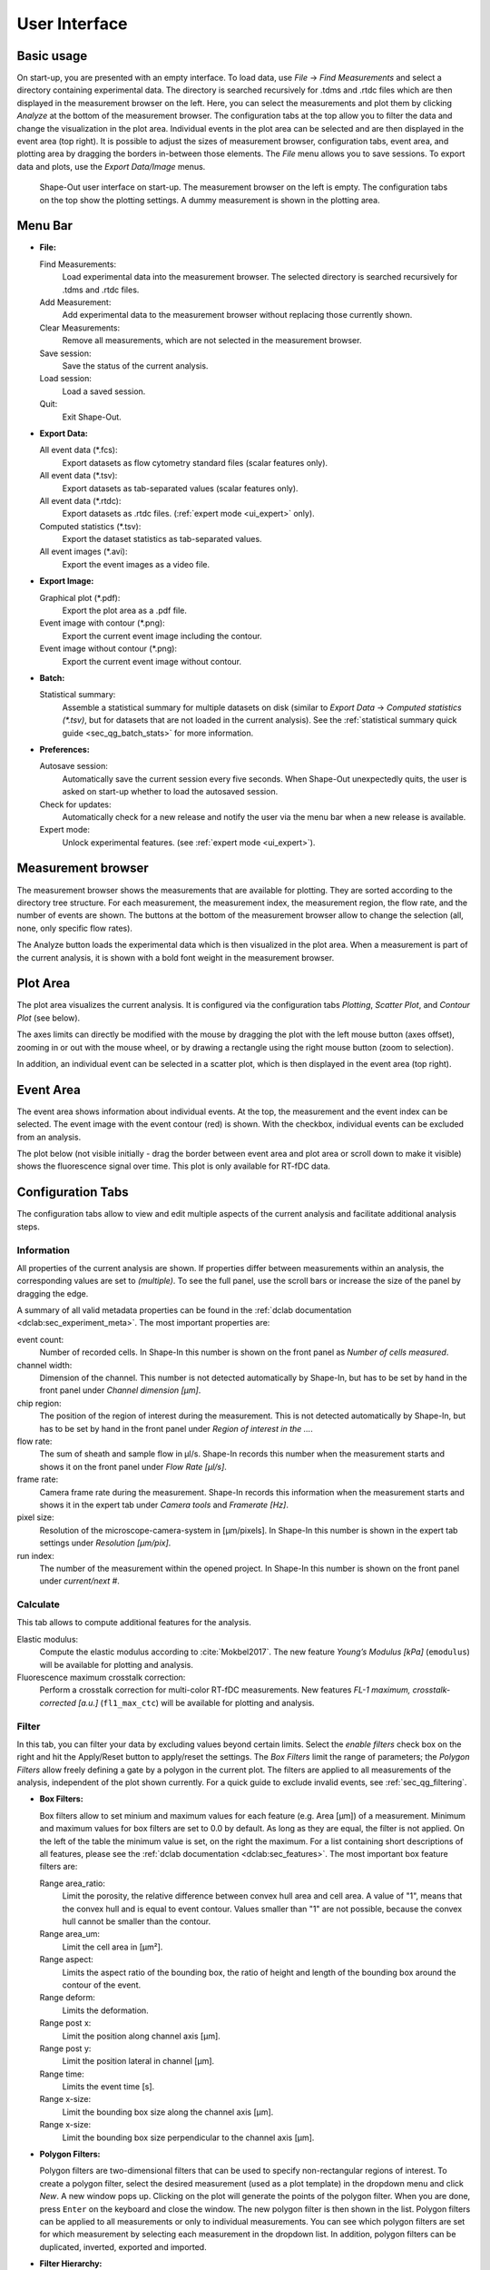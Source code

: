 ==============
User Interface
==============

Basic usage
===========
On start-up, you are presented with an empty interface. To load data,
use *File* → *Find Measurements* and select a directory containing experimental
data. The directory is searched recursively for .tdms and .rtdc files which
are then displayed in the measurement browser on the left. Here, you can select
the measurements and plot them by clicking *Analyze* at the bottom of the
measurement browser. The configuration tabs at the top allow you to filter the data
and change the visualization in the plot area. Individual events in the plot
area can be selected and are then displayed in the event area (top right).
It is possible to adjust the sizes of measurement browser, configuration tabs,
event area, and plotting area by dragging the borders in-between those elements.
The *File* menu allows you to save sessions.
To export data and plots, use the *Export Data/Image* menus.  

.. figure:: scrots/main.png
    :target: _images/main.png

    Shape-Out user interface on start-up. The measurement browser on the
    left is empty. The configuration tabs on the top show the plotting
    settings. A dummy measurement is shown in the plotting area.  


Menu Bar
========
.. image:: scrots/menu.png
    :target: _images/menu.png
    :align: right

- **File:**

  Find Measurements:
    Load experimental data into the measurement browser.
    The selected directory is searched recursively for .tdms and .rtdc files.

  Add Measurement:
    Add experimental data to the measurement browser
    without replacing those currently shown.

  Clear Measurements:
    Remove all measurements, which are
    not selected in the measurement browser.

  Save session:
    Save the status of the current analysis.

  Load session:
    Load a saved session.

  Quit:
    Exit Shape-Out.


- **Export Data:**

  All event data (\*.fcs):
    Export datasets as flow cytometry standard files
    (scalar features only).

  All event data (\*.tsv):
    Export datasets as tab-separated values
    (scalar features only).

  All event data (\*.rtdc):
    Export datasets as .rtdc files.
    (:ref:`expert mode <ui_expert>` only).

  Computed statistics (\*.tsv):
    Export the dataset statistics as
    tab-separated values. 

  All event images (\*.avi):
    Export the event images as a video file.


- **Export Image:**

  Graphical plot (\*.pdf):
    Export the plot area as a .pdf file.

  Event image with contour (\*.png):
    Export the current event image
    including the contour.

  Event image without contour (\*.png):
    Export the current event image
    without contour.


- **Batch:**

  Statistical summary:
    Assemble a statistical summary for multiple datasets on disk
    (similar to *Export Data* → *Computed statistics (\*.tsv)*, but for
    datasets that are not loaded in the current analysis). See the
    :ref:`statistical summary quick guide <sec_qg_batch_stats>` for more
    information.


- **Preferences:**

  Autosave session:
    Automatically save the current session every five
    seconds. When Shape-Out unexpectedly quits, the user is asked on start-up
    whether to load the autosaved session.

  Check for updates:
    Automatically check for a new release and notify
    the user via the menu bar when a new release is available.

  Expert mode:
    Unlock experimental features.
    (see :ref:`expert mode <ui_expert>`).


Measurement browser
===================
.. image:: scrots/measurement_browser.png
    :target: _images/measurement_browser.png
    :align: right

The measurement browser shows the measurements that are available for
plotting. They are sorted according to the directory tree structure.
For each measurement, the measurement index, the measurement region, the
flow rate, and the number of events are shown.
The buttons at the bottom of the measurement browser allow to change
the selection (all, none, only specific flow rates).

The Analyze button loads the experimental data which is then visualized
in the plot area.
When a measurement is part of the current analysis, it is shown with a
bold font weight in the measurement browser.


Plot Area
=========
.. image:: scrots/plot_area.png
    :target: _images/plot_area.png
    :scale: 50%
    :align: right

The plot area visualizes the current analysis. It is configured via the
configuration tabs *Plotting*, *Scatter Plot*, and *Contour Plot* (see below). 

The axes limits can directly be modified with the mouse by dragging the plot
with the left mouse button (axes offset), zooming in or out with the
mouse wheel, or by drawing a rectangle using the right mouse button (zoom
to selection). 

In addition, an individual event can be selected in a scatter plot,
which is then displayed in the event area (top right).


Event Area
==========
.. image:: scrots/event_area.png
    :target: _images/event_area.png
    :align: right
    :scale: 50%

The event area shows information about individual events. At the top, the
measurement and the event index can be selected. The event image with
the event contour (red) is shown. With the checkbox, individual
events can be excluded from an analysis.

The plot below (not visible initially - drag the border between event area
and plot area or scroll down to make it visible) shows the fluorescence
signal over time. This plot is only available for RT-fDC data.


Configuration Tabs
==================
.. image:: scrots/config_tabs.png
    :target: _images/config_tabs.png
    :align: right
    :scale: 50%

The configuration tabs allow to view and edit multiple aspects of the
current analysis and facilitate additional analysis steps.

Information
-----------
All properties of the current analysis are shown. If properties differ
between measurements within an analysis, the corresponding values are
set to *(multiple)*. To see the full panel, use the scroll bars or
increase the size of the panel by dragging the edge.

A summary of all valid metadata properties can be found in the
:ref:`dclab documentation <dclab:sec_experiment_meta>`. The most important
properties are:

event count:
  Number of recorded cells. In Shape-In this number is shown on the front
  panel as *Number of cells measured*.

channel width:
  Dimension of the channel. This number is not detected automatically
  by Shape-In, but has to be set by hand in the front panel
  under *Channel dimension [µm]*.

chip region:
  The position of the region of interest during the measurement.
  This is not detected automatically by Shape-In, but has to be set
  by hand in the front panel under *Region of interest in the …*.

flow rate:
  The sum of sheath and sample flow in µl/s. Shape-In records this
  number when the measurement starts and shows it on the front panel
  under *Flow Rate [µl/s]*.

frame rate:
  Camera frame rate during the measurement. Shape-In records this information
  when the measurement starts and shows it in the expert tab under
  *Camera tools* and *Framerate [Hz]*.

pixel size:
  Resolution of the microscope-camera-system in [µm/pixels]. In Shape-In
  this number is shown in the expert tab settings under *Resolution [µm/pix]*.

run index:
  The number of the measurement within the opened project. In Shape-In
  this number is shown on the front panel under *current/next #*.


Calculate
---------
This tab allows to compute additional features for the analysis.

Elastic modulus:
  Compute the elastic modulus according to :cite:`Mokbel2017`. The new
  feature *Young’s Modulus [kPa]* (``emodulus``) will be available for
  plotting and analysis.

Fluorescence maximum crosstalk correction:
  Perform a crosstalk correction for multi-color RT-fDC measurements.
  New features *FL-1 maximum, crosstalk-corrected [a.u.]* (``fl1_max_ctc``)
  will be available for plotting and analysis.


Filter
------
In this tab, you can filter your data by excluding values beyond certain
limits. Select the *enable filters* check box on the right and hit the
Apply/Reset button to apply/reset the settings. The *Box Filters* limit
the range of parameters; the *Polygon Filters* allow freely defining a
gate by a polygon in the current plot. The filters are applied to all
measurements of the analysis, independent of the plot shown currently.
For a quick guide to exclude invalid events, see :ref:`sec_qg_filtering`.

- **Box Filters:**

  Box filters allow to set minium and maximum values for each feature
  (e.g. Area [µm]) of a measurement.
  Minimum and maximum values for box filters are set to 0.0 by default.
  As long as they are equal, the filter is not applied.
  On the left of the table the minimum value is set, on the right the
  maximum. For a list containing short descriptions of all features,
  please see the :ref:`dclab documentation <dclab:sec_features>`.
  The most important box feature filters are:

  Range area_ratio:
    Limit the porosity, the relative difference between convex hull area and cell area.
    A value of "1", means that the convex hull and is equal to event contour.
    Values smaller than "1" are not possible, because the convex hull cannot
    be smaller than the contour.

  Range area_um:
    Limit the cell area in [µm²].

  Range aspect:
    Limits the aspect ratio of the bounding box, the ratio of height and
    length of the bounding box around the contour of the event.

  Range deform:
    Limits the deformation.

  Range post x:
     Limit the position along channel axis [µm].

  Range post y:
     Limit the position lateral in channel [µm].

  Range time:
    Limits the event time [s].

  Range x-size:
    Limit the bounding box size along the channel axis [µm].

  Range x-size:
    Limit the bounding box size perpendicular to the channel axis [µm].


- **Polygon Filters:**

  Polygon filters are two-dimensional filters that can be used to specify
  non-rectangular regions of interest. To create a polygon filter, select
  the desired measurement (used as a plot template) in the dropdown menu
  and click *New*. A new window pops up. Clicking on the plot will generate
  the points of the polygon filter. When you are done, press ``Enter`` on
  the keyboard and close the window. The new polygon filter is then shown in the
  list. Polygon filters can be applied to all measurements or only to individual
  measurements. You can see which polygon filters are set for which measurement
  by selecting each measurement in the dropdown list. In addition, polygon
  filters can be duplicated, inverted, exported and imported.


- **Filter Hierarchy:**

  Filter hierarchies allow to create a virtual measurement from an existing
  measurement. All events that are filtered in the original measurement
  will not show up in its hierarchy child, allowing to perform additional
  filter operations on hierarchy children.
  This comes in handy e.g. when different subpopulations in a study
  need to be distinguished without the noise (e.g. debris) in the original data.
  Children in hierarchies always update their data according to
  the filtered event data from their parent, i.e. when the filters of the
  parent measurement change, the hierarchy child changes as well.


.. _sec_ui_cfg_statistics:

Statistics
----------
Show statistics of the current analysis. Please note that more comprehensive
functionalities are available via the menus *Export Data* → *Computed statistics (\*.tsv)*
and *Batch* → *Statistical analysis*.


Analyze
-------
Regression analysis:
  Perform a regression analysis according to (general) linear mixed effects
  models. For more information, please see :ref:`sec_qg_mixed_effects` as
  well as the references :cite:`Herbig2017` and :cite:`Herbig2018`.


Plotting tabs
-------------
Plotting:
  Change the plotted axes and modify the displayed axis ranges. In addition,
  several plotting parameters can be modified, including the number of plots,
  the types of plots shown and the types of isoelasticity lines shown.


Scatter plot:
  Modify the parameters of the scatter plots.

Contour plot:
  Enable or disable contour plots, modify contour plot parameters,
  and select the title and color for each scatter plot.
  


.. _ui_expert:


Expert Mode
===========
The expert mode is available via the menu *Preferences* → *Expert mode*. 
The following options are enabled in expert mode:

- Export data in the .rtdc file format. Using .rtdc files instead of
  .tdms files speeds up the analysis in Shape-Out significantly. However,
  exporting .tdms files to .rtdc files might be accompanied by data loss
  (most likely some metadata keys are not converted and included in the
  resulting .rtdc files). Make sure to keep the original .tdms datasets.
  You might have to re-generate the .rtdc files to be compatible with
  future versions of Shape-Out. 

- Several features are made available for data analysis:

  .. so_expert_features::

  See the :ref:`dclab documentation <dclab:sec_features>` for a full list
  of available features.
